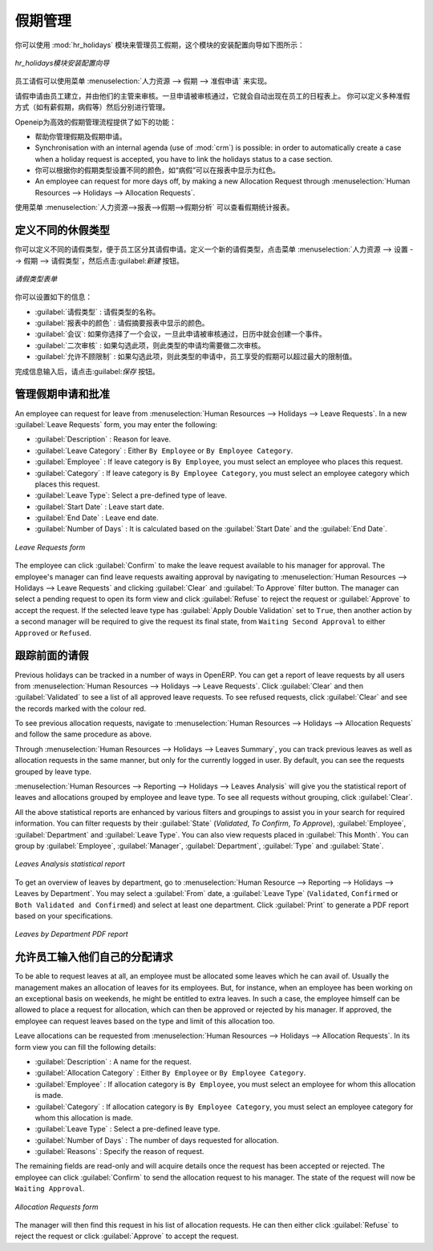 .. i18n: .. index::
.. i18n:    single: Human Resources; holidays
.. i18n: ..
..

.. index::
   single: Human Resources; holidays
..

.. i18n: Holiday Management
.. i18n: ==================
..

假期管理
==================

.. i18n: You can manage leaves taken by employees using the :mod:`hr_holidays`
.. i18n: module. The configuration wizard to install this module is shown below:
..

你可以使用 :mod:`hr_holidays` 模块来管理员工假期，这个模块的安装配置向导如下图所示：

.. i18n: .. figure::  images/config_wiz_holidays.png
.. i18n:    :scale: 75
.. i18n:    :align: center
.. i18n: 
.. i18n:    *Configuration wizard to install hr_holidays module*
..

.. figure::  images/config_wiz_holidays.png
   :scale: 75
   :align: center

   *hr_holidays模块安装配置向导*

.. i18n: Using the menu :menuselection:`Human Resources --> Holidays --> Leave Requests` an employee can request a leave.
..

员工请假可以使用菜单 :menuselection:`人力资源 --> 假期 --> 准假申请` 来实现。

.. i18n: Leaves requests can be recorded by employees and validated by their managers.
.. i18n: Once a leave request is validated, it appears automatically in the agenda of the employee.
.. i18n: You can define several allocation types (paid holidays, sickness, etc.) and manage allocations
.. i18n: per type.
..

请假申请由员工建立，并由他们的主管来审核。一旦申请被审核通过，它就会自动出现在员工的日程表上。
你可以定义多种准假方式（如有薪假期，病假等）然后分别进行管理。

.. i18n: OpenERP can provide the following features for efficient holiday management process:
..

Openeip为高效的假期管理流程提供了如下的功能：

.. i18n: * It helps you to manage leaves and leave requests.
.. i18n: * Synchronisation with an internal agenda (use of :mod:`crm`) is possible:
.. i18n:   in order to automatically create a case when a holiday request is accepted,
.. i18n:   you have to link the holidays status to a case section.
.. i18n: * You can set up colour preferences according to your leave type, for example, `Sick Leave` should be red in reports.
.. i18n: * An employee can request for more days off, by making a new Allocation Request through :menuselection:`Human Resources --> Holidays --> Allocation Requests`.
..

* 帮助你管理假期及假期申请。
* Synchronisation with an internal agenda (use of :mod:`crm`) is possible:
  in order to automatically create a case when a holiday request is accepted,
  you have to link the holidays status to a case section.
* 你可以根据你的假期类型设置不同的颜色，如“病假”可以在报表中显示为红色。
* An employee can request for more days off, by making a new Allocation Request through :menuselection:`Human Resources --> Holidays --> Allocation Requests`.

.. i18n: The statistical report for leaves can be seen using the
.. i18n: :menuselection:`Human Resources --> Reporting --> Holidays --> Leaves Analysis` menu.
..

使用菜单 :menuselection:`人力资源-->报表-->假期-->假期分析` 可以查看假期统计报表。

.. i18n: .. index::
.. i18n:    single: holidays; leave types
..

.. index::
   single: holidays; leave types

.. i18n: Define different leave types
.. i18n: ----------------------------
..

定义不同的休假类型
----------------------------

.. i18n: You can define various leave types which can be availed of by an employee during a request for leave. To define a new leave type, navigate to :menuselection:`Human Resources --> Configuration --> Holidays --> Leave Type` and click :guilabel:`New`.
..

你可以定义不同的请假类型，便于员工区分其请假申请。定义一个新的请假类型，点击菜单 :menuselection:`人力资源 --> 设置 --> 假期 --> 请假类型`，然后点击:guilabel:`新建` 按钮。

.. i18n: .. figure::  images/holidays_leave_type.png
.. i18n:    :scale: 80
.. i18n:    :align: center
.. i18n: 
.. i18n:    *Leave Type form*
..

.. figure::  images/holidays_leave_type.png
   :scale: 80
   :align: center

   *请假类型表单*

.. i18n: You can configure the following information:
..

你可以设置如下的信息：

.. i18n: * :guilabel:`Leave Type` : A name for the leave type.
.. i18n: * :guilabel:`Colour in Report` : A colour that will be used in the leaves summary report.
.. i18n: * :guilabel:`Meeting` : If you select a meeting, once a leave is validated, an event will be created in the calendar.
.. i18n: * :guilabel:`Apply Double Validation` : If ``True``, then the request will require a second validator.
.. i18n: * :guilabel:`Allow to Override Limit` : If ``True``, the employee will be allowed to take more leaves than the maximum limit.
..

* :guilabel:`请假类型` : 请假类型的名称。
* :guilabel:`报表中的颜色` : 请假摘要报表中显示的颜色。
* :guilabel:`会议`: 如果你选择了一个会议，一旦此申请被审核通过，日历中就会创建一个事件。
* :guilabel:`二次审核` : 如果勾选此项，则此类型的申请均需要做二次审核。
* :guilabel:`允许不顾限制` : 如果勾选此项，则此类型的申请中，员工享受的假期可以超过最大的限制值。

.. i18n: After entering the leave type information, click :guilabel:`Save`.
..

完成信息输入后，请点击:guilabel:`保存` 按钮。

.. i18n: .. index::
.. i18n:    single: holidays; manage requests and approvals
..

.. index::
   single: holidays; manage requests and approvals

.. i18n: Manage Holiday requests and approvals
.. i18n: -------------------------------------
..

管理假期申请和批准
-------------------------------------

.. i18n: An employee can request for leave from :menuselection:`Human Resources --> Holidays --> Leave Requests`. In a new :guilabel:`Leave Requests` form, you may enter the following:
..

An employee can request for leave from :menuselection:`Human Resources --> Holidays --> Leave Requests`. In a new :guilabel:`Leave Requests` form, you may enter the following:

.. i18n: * :guilabel:`Description` : Reason for leave.
.. i18n: * :guilabel:`Leave Category` : Either ``By Employee`` or ``By Employee Category``.
.. i18n: * :guilabel:`Employee` : If leave category is ``By Employee``, you must select an employee who places this request.
.. i18n: * :guilabel:`Category` : If leave category is ``By Employee Category``, you must select an employee category which places this request.
.. i18n: * :guilabel:`Leave Type`: Select a pre-defined type of leave.
.. i18n: * :guilabel:`Start Date` : Leave start date.
.. i18n: * :guilabel:`End Date` : Leave end date.
.. i18n: * :guilabel:`Number of Days` : It is calculated based on the :guilabel:`Start Date` and the :guilabel:`End Date`.
..

* :guilabel:`Description` : Reason for leave.
* :guilabel:`Leave Category` : Either ``By Employee`` or ``By Employee Category``.
* :guilabel:`Employee` : If leave category is ``By Employee``, you must select an employee who places this request.
* :guilabel:`Category` : If leave category is ``By Employee Category``, you must select an employee category which places this request.
* :guilabel:`Leave Type`: Select a pre-defined type of leave.
* :guilabel:`Start Date` : Leave start date.
* :guilabel:`End Date` : Leave end date.
* :guilabel:`Number of Days` : It is calculated based on the :guilabel:`Start Date` and the :guilabel:`End Date`.

.. i18n: .. figure::  images/employee_leave_request_form.png
.. i18n:    :scale: 75
.. i18n:    :align: center
.. i18n: 
.. i18n:    *Leave Requests form*
..

.. figure::  images/employee_leave_request_form.png
   :scale: 75
   :align: center

   *Leave Requests form*

.. i18n: The employee can click :guilabel:`Confirm` to make the leave request available to his manager for approval. The employee's manager can find leave requests awaiting approval by navigating to :menuselection:`Human Resources --> Holidays --> Leave Requests` and clicking :guilabel:`Clear` and :guilabel:`To Approve` filter button. The manager can select a pending request to open its form view and click :guilabel:`Refuse` to reject the request or :guilabel:`Approve` to accept the request. If the selected leave type has :guilabel:`Apply Double Validation` set to ``True``, then another action by a second manager will be required to give the request its final state, from ``Waiting Second Approval`` to either ``Approved`` or ``Refused``.
..

The employee can click :guilabel:`Confirm` to make the leave request available to his manager for approval. The employee's manager can find leave requests awaiting approval by navigating to :menuselection:`Human Resources --> Holidays --> Leave Requests` and clicking :guilabel:`Clear` and :guilabel:`To Approve` filter button. The manager can select a pending request to open its form view and click :guilabel:`Refuse` to reject the request or :guilabel:`Approve` to accept the request. If the selected leave type has :guilabel:`Apply Double Validation` set to ``True``, then another action by a second manager will be required to give the request its final state, from ``Waiting Second Approval`` to either ``Approved`` or ``Refused``.

.. i18n: .. index::
.. i18n:    single: holidays; previous requests
..

.. index::
   single: holidays; previous requests

.. i18n: Track previous Holiday requests
.. i18n: -------------------------------
..

跟踪前面的请假
-------------------------------

.. i18n: Previous holidays can be tracked in a number of ways in OpenERP. You can get a report of leave requests by all users from :menuselection:`Human Resources --> Holidays --> Leave Requests`. Click :guilabel:`Clear` and then :guilabel:`Validated` to see a list of all approved leave requests. To see refused requests, click :guilabel:`Clear` and see the records marked with the colour red.
..

Previous holidays can be tracked in a number of ways in OpenERP. You can get a report of leave requests by all users from :menuselection:`Human Resources --> Holidays --> Leave Requests`. Click :guilabel:`Clear` and then :guilabel:`Validated` to see a list of all approved leave requests. To see refused requests, click :guilabel:`Clear` and see the records marked with the colour red.

.. i18n: To see previous allocation requests, navigate to :menuselection:`Human Resources --> Holidays --> Allocation Requests` and follow the same procedure as above.
..

To see previous allocation requests, navigate to :menuselection:`Human Resources --> Holidays --> Allocation Requests` and follow the same procedure as above.

.. i18n: Through :menuselection:`Human Resources --> Holidays --> Leaves Summary`, you can track previous leaves as well as allocation requests in the same manner, but only for the currently logged in user. By default, you can see the requests grouped by leave type.
..

Through :menuselection:`Human Resources --> Holidays --> Leaves Summary`, you can track previous leaves as well as allocation requests in the same manner, but only for the currently logged in user. By default, you can see the requests grouped by leave type.

.. i18n: :menuselection:`Human Resources --> Reporting --> Holidays --> Leaves Analysis` will give you the statistical report of leaves and allocations grouped by employee and leave type. To see all requests without grouping, click :guilabel:`Clear`.
..

:menuselection:`Human Resources --> Reporting --> Holidays --> Leaves Analysis` will give you the statistical report of leaves and allocations grouped by employee and leave type. To see all requests without grouping, click :guilabel:`Clear`.

.. i18n: All the above statistical reports are enhanced by various filters and groupings to assist you in your search for required information. You can filter requests by their :guilabel:`State` (`Validated`, `To Confirm`, `To Approve`), :guilabel:`Employee`, :guilabel:`Department` and :guilabel:`Leave Type`. You can also view requests placed in :guilabel:`This Month`. You can group by :guilabel:`Employee`, :guilabel:`Manager`, :guilabel:`Department`, :guilabel:`Type` and :guilabel:`State`.
..

All the above statistical reports are enhanced by various filters and groupings to assist you in your search for required information. You can filter requests by their :guilabel:`State` (`Validated`, `To Confirm`, `To Approve`), :guilabel:`Employee`, :guilabel:`Department` and :guilabel:`Leave Type`. You can also view requests placed in :guilabel:`This Month`. You can group by :guilabel:`Employee`, :guilabel:`Manager`, :guilabel:`Department`, :guilabel:`Type` and :guilabel:`State`.

.. i18n: .. figure::  images/holidays_leaves_analysis.png
.. i18n:    :scale: 75
.. i18n:    :align: center
.. i18n: 
.. i18n:    *Leaves Analysis statistical report*
..

.. figure::  images/holidays_leaves_analysis.png
   :scale: 75
   :align: center

   *Leaves Analysis statistical report*

.. i18n: To get an overview of leaves by department, go to :menuselection:`Human Resource --> Reporting --> Holidays --> Leaves by Department`. You may select a :guilabel:`From` date, a :guilabel:`Leave Type` (``Validated``, ``Confirmed`` or ``Both Validated and Confirmed``) and select at least one department. Click :guilabel:`Print` to generate a PDF report based on your specifications.
..

To get an overview of leaves by department, go to :menuselection:`Human Resource --> Reporting --> Holidays --> Leaves by Department`. You may select a :guilabel:`From` date, a :guilabel:`Leave Type` (``Validated``, ``Confirmed`` or ``Both Validated and Confirmed``) and select at least one department. Click :guilabel:`Print` to generate a PDF report based on your specifications.

.. i18n: .. figure::  images/holidays_dept_leaves.png
.. i18n:    :scale: 80
.. i18n:    :align: center
.. i18n: 
.. i18n:    *Leaves by Department PDF report*
..

.. figure::  images/holidays_dept_leaves.png
   :scale: 80
   :align: center

   *Leaves by Department PDF report*

.. i18n: .. index::
.. i18n:    single: holidays; allocation requests
..

.. index::
   single: holidays; allocation requests

.. i18n: Allow employees to enter their own allocation requests
.. i18n: ------------------------------------------------------
..

允许员工输入他们自己的分配请求
------------------------------------------------------

.. i18n: To be able to request leaves at all, an employee must be allocated some leaves which he can avail of. Usually the management makes an allocation of leaves for its employees. But, for instance, when an employee has been working on an exceptional basis on weekends, he might be entitled to extra leaves. In such a case, the employee himself can be allowed to place a request for allocation, which can then be approved or rejected by his manager. If approved, the employee can request leaves based on the type and limit of this allocation too.
..

To be able to request leaves at all, an employee must be allocated some leaves which he can avail of. Usually the management makes an allocation of leaves for its employees. But, for instance, when an employee has been working on an exceptional basis on weekends, he might be entitled to extra leaves. In such a case, the employee himself can be allowed to place a request for allocation, which can then be approved or rejected by his manager. If approved, the employee can request leaves based on the type and limit of this allocation too.

.. i18n: Leave allocations can be requested from :menuselection:`Human Resources --> Holidays --> Allocation Requests`. In its form view you can fill the following details:
..

Leave allocations can be requested from :menuselection:`Human Resources --> Holidays --> Allocation Requests`. In its form view you can fill the following details:

.. i18n: * :guilabel:`Description` : A name for the request.
.. i18n: * :guilabel:`Allocation Category` : Either ``By Employee`` or ``By Employee Category``.
.. i18n: * :guilabel:`Employee` : If allocation category is ``By Employee``, you must select an employee for whom this allocation is made.
.. i18n: * :guilabel:`Category` : If allocation category is ``By Employee Category``, you must select an employee category for whom this allocation is made.
.. i18n: * :guilabel:`Leave Type` : Select a pre-defined leave type.
.. i18n: * :guilabel:`Number of Days` : The number of days requested for allocation.
.. i18n: * :guilabel:`Reasons` : Specify the reason of request.
..

* :guilabel:`Description` : A name for the request.
* :guilabel:`Allocation Category` : Either ``By Employee`` or ``By Employee Category``.
* :guilabel:`Employee` : If allocation category is ``By Employee``, you must select an employee for whom this allocation is made.
* :guilabel:`Category` : If allocation category is ``By Employee Category``, you must select an employee category for whom this allocation is made.
* :guilabel:`Leave Type` : Select a pre-defined leave type.
* :guilabel:`Number of Days` : The number of days requested for allocation.
* :guilabel:`Reasons` : Specify the reason of request.

.. i18n: The remaining fields are read-only and will acquire details once the request has been accepted or rejected. The employee can click :guilabel:`Confirm` to send the allocation request to his manager. The state of the request will now be ``Waiting Approval``.
..

The remaining fields are read-only and will acquire details once the request has been accepted or rejected. The employee can click :guilabel:`Confirm` to send the allocation request to his manager. The state of the request will now be ``Waiting Approval``.

.. i18n: .. figure::  images/holidays_allocation_request.png
.. i18n:    :scale: 75
.. i18n:    :align: center
.. i18n: 
.. i18n:    *Allocation Requests form*
..

.. figure::  images/holidays_allocation_request.png
   :scale: 75
   :align: center

   *Allocation Requests form*

.. i18n: The manager will then find this request in his list of allocation requests. He can then either click :guilabel:`Refuse` to reject the request or click :guilabel:`Approve` to accept the request.
..

The manager will then find this request in his list of allocation requests. He can then either click :guilabel:`Refuse` to reject the request or click :guilabel:`Approve` to accept the request.

.. i18n: .. Copyright © Open Object Press. All rights reserved.
..

.. Copyright © Open Object Press. All rights reserved.

.. i18n: .. You may take electronic copy of this publication and distribute it if you don't
.. i18n: .. change the content. You can also print a copy to be read by yourself only.
..

.. You may take electronic copy of this publication and distribute it if you don't
.. change the content. You can also print a copy to be read by yourself only.

.. i18n: .. We have contracts with different publishers in different countries to sell and
.. i18n: .. distribute paper or electronic based versions of this book (translated or not)
.. i18n: .. in bookstores. This helps to distribute and promote the OpenERP product. It
.. i18n: .. also helps us to create incentives to pay contributors and authors using author
.. i18n: .. rights of these sales.
..

.. We have contracts with different publishers in different countries to sell and
.. distribute paper or electronic based versions of this book (translated or not)
.. in bookstores. This helps to distribute and promote the OpenERP product. It
.. also helps us to create incentives to pay contributors and authors using author
.. rights of these sales.

.. i18n: .. Due to this, grants to translate, modify or sell this book are strictly
.. i18n: .. forbidden, unless Tiny SPRL (representing Open Object Press) gives you a
.. i18n: .. written authorisation for this.
..

.. Due to this, grants to translate, modify or sell this book are strictly
.. forbidden, unless Tiny SPRL (representing Open Object Press) gives you a
.. written authorisation for this.

.. i18n: .. Many of the designations used by manufacturers and suppliers to distinguish their
.. i18n: .. products are claimed as trademarks. Where those designations appear in this book,
.. i18n: .. and Open Object Press was aware of a trademark claim, the designations have been
.. i18n: .. printed in initial capitals.
..

.. Many of the designations used by manufacturers and suppliers to distinguish their
.. products are claimed as trademarks. Where those designations appear in this book,
.. and Open Object Press was aware of a trademark claim, the designations have been
.. printed in initial capitals.

.. i18n: .. While every precaution has been taken in the preparation of this book, the publisher
.. i18n: .. and the authors assume no responsibility for errors or omissions, or for damages
.. i18n: .. resulting from the use of the information contained herein.
..

.. While every precaution has been taken in the preparation of this book, the publisher
.. and the authors assume no responsibility for errors or omissions, or for damages
.. resulting from the use of the information contained herein.

.. i18n: .. Published by Open Object Press, Grand Rosière, Belgium
..

.. Published by Open Object Press, Grand Rosière, Belgium
